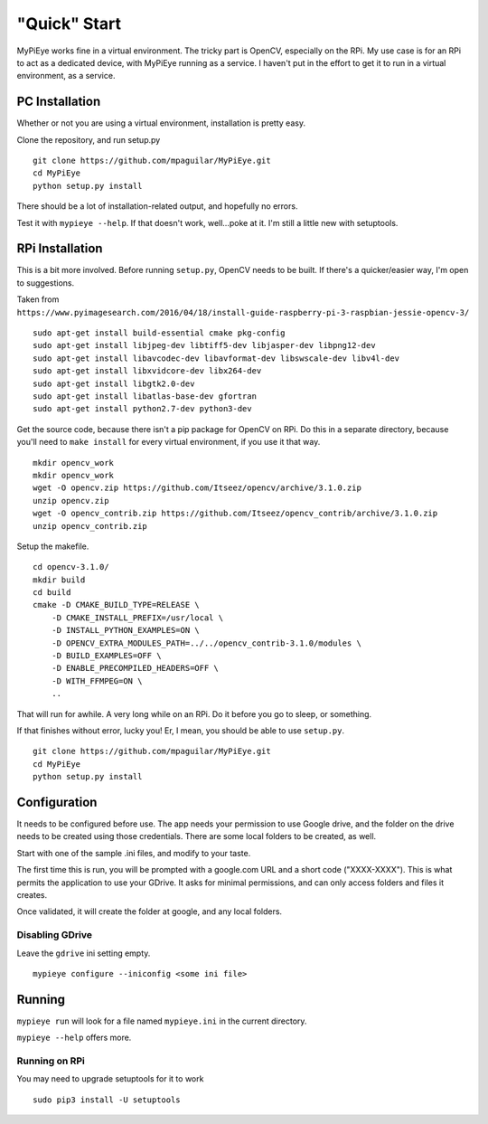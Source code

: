 "Quick" Start
=============

MyPiEye works fine in a virtual environment. The tricky part is OpenCV, especially on the RPi.
My use case is for an RPi to act as a dedicated device, with MyPiEye running as a service. I haven't put in
the effort to get it to run in a virtual environment, as a service.

PC Installation
---------------

Whether or not you are using a virtual environment, installation is pretty easy.

Clone the repository, and run setup.py

::

    git clone https://github.com/mpaguilar/MyPiEye.git
    cd MyPiEye
    python setup.py install

There should be a lot of installation-related output, and hopefully no errors.

Test it with ``mypieye --help``. If that doesn't work, well...poke at it. I'm still a little new with setuptools.

RPi Installation
----------------

This is a bit more involved. Before running ``setup.py``, OpenCV needs to be built. If there's a quicker/easier way,
I'm open to suggestions.

Taken from ``https://www.pyimagesearch.com/2016/04/18/install-guide-raspberry-pi-3-raspbian-jessie-opencv-3/``

::

    sudo apt-get install build-essential cmake pkg-config
    sudo apt-get install libjpeg-dev libtiff5-dev libjasper-dev libpng12-dev
    sudo apt-get install libavcodec-dev libavformat-dev libswscale-dev libv4l-dev
    sudo apt-get install libxvidcore-dev libx264-dev
    sudo apt-get install libgtk2.0-dev
    sudo apt-get install libatlas-base-dev gfortran
    sudo apt-get install python2.7-dev python3-dev


Get the source code, because there isn't a pip package for OpenCV on RPi. Do this in a separate directory,
because you'll need to ``make install`` for every virtual environment, if you use it that way.

::

    mkdir opencv_work
    mkdir opencv_work
    wget -O opencv.zip https://github.com/Itseez/opencv/archive/3.1.0.zip
    unzip opencv.zip
    wget -O opencv_contrib.zip https://github.com/Itseez/opencv_contrib/archive/3.1.0.zip
    unzip opencv_contrib.zip

Setup the makefile.

::

    cd opencv-3.1.0/
    mkdir build
    cd build
    cmake -D CMAKE_BUILD_TYPE=RELEASE \
        -D CMAKE_INSTALL_PREFIX=/usr/local \
        -D INSTALL_PYTHON_EXAMPLES=ON \
        -D OPENCV_EXTRA_MODULES_PATH=../../opencv_contrib-3.1.0/modules \
        -D BUILD_EXAMPLES=OFF \
        -D ENABLE_PRECOMPILED_HEADERS=OFF \
        -D WITH_FFMPEG=ON \
        ..

That will run for awhile. A very long while on an RPi. Do it before you go to sleep, or something.

If that finishes without error, lucky you! Er, I mean, you should be able to use ``setup.py``.

::

    git clone https://github.com/mpaguilar/MyPiEye.git
    cd MyPiEye
    python setup.py install

Configuration
-------------

It needs to be configured before use. The app needs your permission to use Google drive, and the folder on the drive
needs to be created using those credentials. There are some local folders to be created, as well.

Start with one of the sample .ini files, and modify to your taste.

The first time this is run, you will be prompted with a google.com URL and a short code ("XXXX-XXXX"). This is what
permits the application to use your GDrive. It asks for minimal permissions, and can only access folders and files
it creates.

Once validated, it will create the folder at google, and any local folders.

Disabling GDrive
^^^^^^^^^^^^^^^^

Leave the ``gdrive`` ini setting empty.

::

    mypieye configure --iniconfig <some ini file>

Running
-------

``mypieye run`` will look for a file named ``mypieye.ini`` in the current directory.

``mypieye --help`` offers more.

Running on RPi
^^^^^^^^^^^^^^

You may need to upgrade setuptools for it to work

::

    sudo pip3 install -U setuptools











